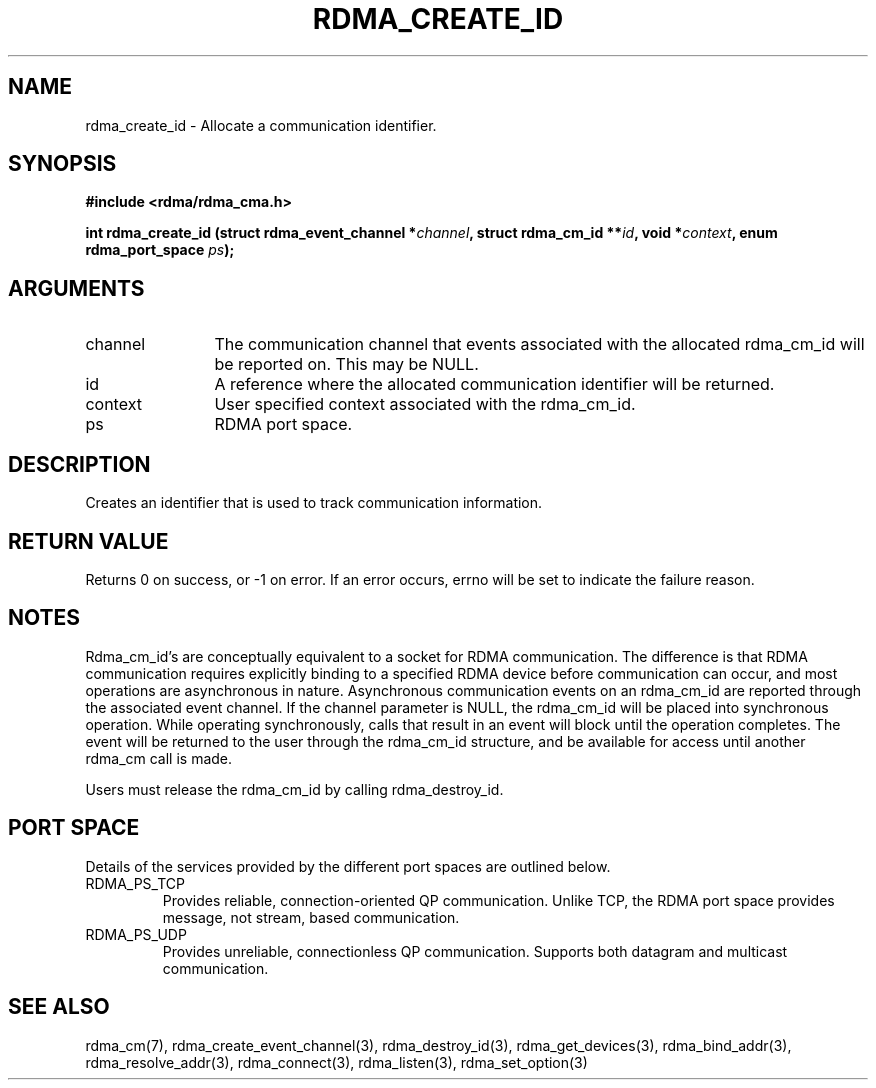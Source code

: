 .TH "RDMA_CREATE_ID" 3 "2010-07-19" "librdmacm" "Librdmacm Programmer's Manual" librdmacm
.SH NAME
rdma_create_id \- Allocate a communication identifier.
.SH SYNOPSIS
.B "#include <rdma/rdma_cma.h>"
.P
.B "int" rdma_create_id
.BI "(struct rdma_event_channel *" channel ","
.BI "struct rdma_cm_id **" id ","
.BI "void *" context ","
.BI "enum rdma_port_space " ps ");"
.SH ARGUMENTS
.IP "channel" 12
The communication channel that events associated with the
allocated rdma_cm_id will be reported on.  This may be NULL.
.IP "id" 12
A reference where the allocated communication identifier will be
returned.
.IP "context" 12
User specified context associated with the rdma_cm_id.
.IP "ps" 12
RDMA port space.
.SH "DESCRIPTION"
Creates an identifier that is used to track communication information.
.SH "RETURN VALUE"
Returns 0 on success, or -1 on error.  If an error occurs, errno will be
set to indicate the failure reason.
.SH "NOTES"
Rdma_cm_id's are conceptually equivalent to a socket for RDMA
communication.  The difference is that RDMA communication requires
explicitly binding to a specified RDMA device before communication
can occur, and most operations are asynchronous in nature.  Asynchronous
communication events on an rdma_cm_id are reported through the associated
event channel.  If the channel parameter is NULL, the rdma_cm_id will
be placed into synchronous operation.  While operating synchronously,
calls that result in an event will block until the operation completes.
The event will be returned to the user through the rdma_cm_id structure,
and be available for access until another rdma_cm call is made.
.P
Users must release the rdma_cm_id by calling rdma_destroy_id.
.SH "PORT SPACE"
Details of the services provided by the different port spaces are outlined
below.
.IP RDMA_PS_TCP
Provides reliable, connection-oriented QP communication.  Unlike TCP, the RDMA
port space provides message, not stream, based communication.
.IP RDMA_PS_UDP
Provides unreliable, connectionless QP communication.  Supports both datagram
and multicast communication.
.SH "SEE ALSO"
rdma_cm(7), rdma_create_event_channel(3), rdma_destroy_id(3), rdma_get_devices(3),
rdma_bind_addr(3), rdma_resolve_addr(3), rdma_connect(3), rdma_listen(3),
rdma_set_option(3)
